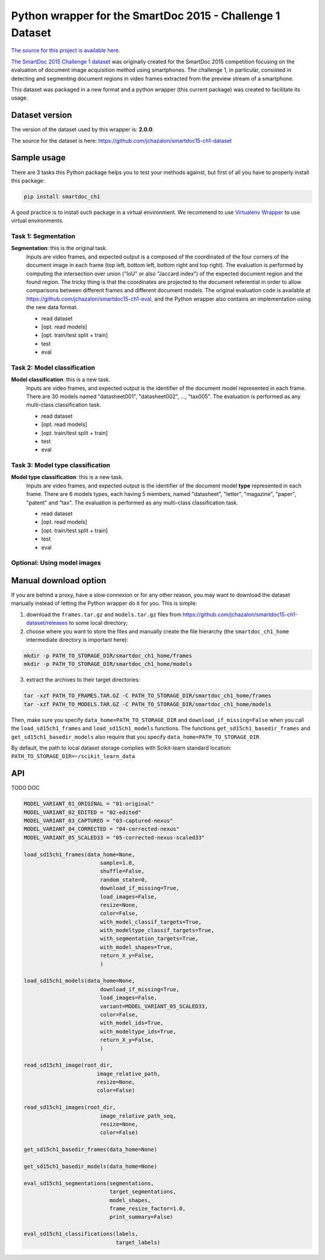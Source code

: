 Python wrapper for the SmartDoc 2015 - Challenge 1 Dataset
==========================================================

`The source for this project is available here <https://github.com/jchazalon/smartdoc15-ch1-pywrapper>`_.


`The SmartDoc 2015 Challenge 1 dataset <http://smartdoc.univ-lr.fr/>`_ was originally created for the SmartDoc 2015 competition focusing on the evaluation of document image acquisition method using smartphones. The challenge 1, in particular, consisted in detecting and segmenting document regions in video frames extracted from the preview stream of a smartphone.

This dataset was packaged in a new format and a python wrapper (this current package) was created to facilitate its usage.


Dataset version
---------------
The version of the dataset used by this wrapper is: **2.0.0**.

The source for the dataset is here: https://github.com/jchazalon/smartdoc15-ch1-dataset


Sample usage
------------
There are 3 tasks this Python package helps you to test your methods against, but first of all you have to properly install this package:

.. code:: console

    pip install smartdoc_ch1

A good practice is to install such package in a virtual environment.
We recommend to use `Virtualenv Wrapper <http://virtualenvwrapper.readthedocs.org/>`_ to use virtual environments.


Task 1: Segmentation
''''''''''''''''''''
**Segmentation**: this is the original task.
    Inputs are video frames, and expected output is a composed of the coordinated of the four corners of the document image in each frame (top left, bottom left, bottom right and top right).
    The evaluation is performed by computing the intersection over union ("IoU" or also "Jaccard index") of the expected document region and the found region. The tricky thing is that the coordinates are projected to the document referential in order to allow comparisons between different frames and different document models.
    The original evaluation code is available at https://github.com/jchazalon/smartdoc15-ch1-eval, and the Python wrapper also contains an implementation using the new data format.

    - read dataset
    - [opt. read models]
    - [opt. train/test split + train]
    - test
    - eval


Task 2: Model classification
''''''''''''''''''''''''''''
**Model classification**: this is a new task.
    Inputs are video frames, and expected output is the identifier of the document model represented in each frame.
    There are 30 models named "datasheet001", "datasheet002", ..., "tax005".
    The evaluation is performed as any multi-class classification task.

    - read dataset
    - [opt. read models]
    - [opt. train/test split + train]
    - test
    - eval


Task 3: Model type classification
'''''''''''''''''''''''''''''''''
**Model type classification**: this is a new task.
    Inputs are video frames, and expected output is the identifier of the document model **type** represented in each frame.
    There are 6 models types, each having 5 members, named "datasheet", "letter", "magazine", "paper", "patent" and "tax".
    The evaluation is performed as any multi-class classification task.

    - read dataset
    - [opt. read models]
    - [opt. train/test split + train]
    - test
    - eval

Optional: Using model images
''''''''''''''''''''''''''''


Manual download option
----------------------

If you are behind a proxy, have a slow connexion or for any other reason, you may want to download the dataset manually instead of letting the Python wrapper do it for you.
This is simple: 

1. download the ``frames.tar.gz`` and ``models.tar.gz`` files from https://github.com/jchazalon/smartdoc15-ch1-dataset/releases to some local directory;

2. choose where you want to store the files and manually create the file hierarchy (the ``smartdoc_ch1_home`` intermediate directory is important here):

.. code:: console

    mkdir -p PATH_TO_STORAGE_DIR/smartdoc_ch1_home/frames
    mkdir -p PATH_TO_STORAGE_DIR/smartdoc_ch1_home/models

3. extract the archives to their target directories:

.. code:: console

    tar -xzf PATH_TO_FRAMES.TAR.GZ -C PATH_TO_STORAGE_DIR/smartdoc_ch1_home/frames
    tar -xzf PATH_TO_MODELS.TAR.GZ -C PATH_TO_STORAGE_DIR/smartdoc_ch1_home/models

Then, make sure you specify ``data_home=PATH_TO_STORAGE_DIR`` and ``download_if_missing=False`` when you call the ``load_sd15ch1_frames`` and ``load_sd15ch1_models`` functions. The functions ``get_sd15ch1_basedir_frames`` and
``get_sd15ch1_basedir_models`` also require that you specify ``data_home=PATH_TO_STORAGE_DIR``.

By default, the path to local dataset storage complies with Scikit-learn standard location: ``PATH_TO_STORAGE_DIR=~/scikit_learn_data``


API
---
TODO DOC

.. code:: python

    MODEL_VARIANT_01_ORIGINAL = "01-original"
    MODEL_VARIANT_02_EDITED = "02-edited"
    MODEL_VARIANT_03_CAPTURED = "03-captured-nexus"
    MODEL_VARIANT_04_CORRECTED = "04-corrected-nexus"
    MODEL_VARIANT_05_SCALED33 = "05-corrected-nexus-scaled33"

    load_sd15ch1_frames(data_home=None,
                            sample=1.0,
                            shuffle=False,
                            random_state=0,
                            download_if_missing=True,
                            load_images=False,
                            resize=None,
                            color=False,
                            with_model_classif_targets=True,
                            with_modeltype_classif_targets=True,
                            with_segmentation_targets=True,
                            with_model_shapes=True,
                            return_X_y=False,
                            )

    load_sd15ch1_models(data_home=None,
                            download_if_missing=True,
                            load_images=False,
                            variant=MODEL_VARIANT_05_SCALED33,
                            color=False,
                            with_model_ids=True,
                            with_modeltype_ids=True,
                            return_X_y=False,
                            )

    read_sd15ch1_image(root_dir,
                           image_relative_path,
                           resize=None,
                           color=False)

    read_sd15ch1_images(root_dir,
                            image_relative_path_seq,
                            resize=None,
                            color=False)

    get_sd15ch1_basedir_frames(data_home=None)

    get_sd15ch1_basedir_models(data_home=None)

    eval_sd15ch1_segmentations(segmentations, 
                               target_segmentations, 
                               model_shapes, 
                               frame_resize_factor=1.0, 
                               print_summary=False)

    eval_sd15ch1_classifications(labels, 
                                 target_labels)





